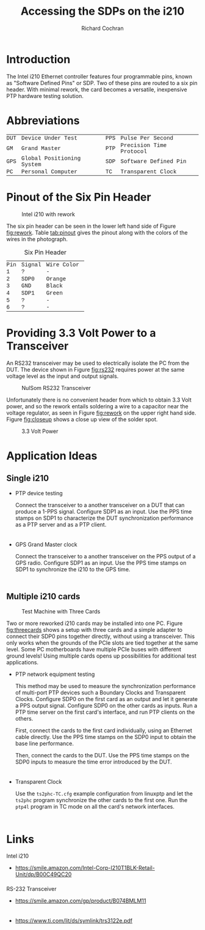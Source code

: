 #+TITLE:   Accessing the SDPs on the i210
#+EMAIL:   richardcochran@gmail.com
#+AUTHOR:  Richard Cochran

* Introduction

  The Intel i210 Ethernet controller features four programmable pins,
  known as "Software Defined Pins" or SDP.  Two of these pins are
  routed to a six pin header.  With minimal rework, the card becomes a
  versatile, inexpensive PTP hardware testing solution.

* Abbreviations

  | DUT | Device Under Test         | PPS | Pulse Per Second        |
  | GM  | Grand Master              | PTP | Precision Time Protocol |
  | GPS | Global Positioning System | SDP | Software Defined Pin    |
  | PC  | Personal Computer         | TC  | Transparent Clock       |

* Pinout of the Six Pin Header

  #+CAPTION: Intel i210 with rework
  #+NAME: fig:rework
  #+ATTR_LATEX: center
  #+ATTR_HTML: :width 400
  [[./reworked-i210.jpg]]

  The six pin header can be seen in the lower left hand side of Figure
  [[fig:rework]].  Table [[tab:pinout]] gives the pinout along with
  the colors of the wires in the photograph.

  #+CAPTION: Six Pin Header
  #+NAME: tab:pinout
  | Pin | Signal | Wire Color |
  |   1 | ?      | -          |
  |   2 | SDP0   | Orange     |
  |   3 | GND    | Black      |
  |   4 | SDP1   | Green      |
  |   5 | ?      | -          |
  |   6 | ?      | -          |

* Providing 3.3 Volt Power to a Transceiver

  An RS232 transceiver may be used to electrically isolate the PC from
  the DUT.  The device shown in Figure [[fig:rs232]] requires power at the
  same voltage level as the input and output signals.
  
  #+CAPTION: NulSom RS232 Transceiver
  #+NAME: fig:rs232
  #+ATTR_LATEX: center
  #+ATTR_HTML: :width 400
  [[./transceiver.jpg]]

  Unfortunately there is no convenient header from which to obtain
  3.3 Volt power, and so the rework entails soldering a wire to a
  capacitor near the voltage regulator, as seen in Figure [[fig:rework]]
  on the upper right hand side.  Figure [[fig:closeup]] shows a close up
  view of the solder spot.

  #+CAPTION: 3.3 Volt Power
  #+NAME: fig:closeup
  #+ATTR_LATEX: center
  #+ATTR_HTML: :width 400
  [[./vcc-close-up.jpg]]

* Application Ideas
** Single i210

   - PTP device testing

     Connect the transceiver to a another transceiver on a DUT that
     can produce a 1-PPS signal. Configure SDP1 as an input. Use the
     PPS time stamps on SDP1 to characterize the DUT synchronization
     performance as a PTP server and as a PTP client.

   - GPS Grand Master clock

     Connect the transceiver to a another transceiver on the PPS
     output of a GPS radio.  Configure SDP1 as an input. Use the PPS
     time stamps on SDP1 to synchronize the i210 to the GPS time.

** Multiple i210 cards

   #+CAPTION: Test Machine with Three Cards
   #+NAME: fig:threecards
   #+ATTR_LATEX: center
   #+ATTR_HTML: :width 400
   [[./three-cards.jpg]]

   Two or more reworked i210 cards may be installed into one PC.
   Figure [[fig:threecards]] shows a setup with three cards and a
   simple adapter to connect their SDP0 pins together directly,
   without using a transceiver.  This only works when the grounds of
   the PCIe slots are tied together at the same level.  Some PC
   motherboards have multiple PCIe buses with different ground levels!
   Using multiple cards opens up possibilities for additional test
   applications.

   - PTP network equipment testing

     This method may be used to measure the synchronization
     performance of multi-port PTP devices such a Boundary Clocks and
     Transparent Clocks.  Configure SDP0 on the first card as an
     output and let it generate a PPS output signal.  Configure SDP0
     on the other cards as inputs.  Run a PTP time server on the first
     card's interface, and run PTP clients on the others.

     First, connect the cards to the first card individually, using an
     Ethernet cable directly.  Use the PPS time stamps on the SDP0
     input to obtain the base line performance.

     Then, connect the cards to the DUT.  Use the PPS time stamps on
     the SDP0 inputs to measure the time error introduced by the DUT.

   - Transparent Clock

     Use the =ts2phc-TC.cfg= example configuration from linuxptp and
     let the =ts2phc= program synchronize the other cards to the first
     one.  Run the =ptp4l= program in TC mode on all the card's
     network interfaces.

* Links

  Intel i210

  - https://smile.amazon.com/Intel-Corp-I210T1BLK-Retail-Unit/dp/B00C49QC20

  RS-232 Transceiver

  - https://smile.amazon.com/gp/product/B074BMLM11

  - https://www.ti.com/lit/ds/symlink/trs3122e.pdf

#+HTML_HEAD: <style type="text/css"> div { margin-left: 1em; max-width: 40em; } </style>
#+HTML_HEAD_EXTRA: <style type="text/css"> td { font-family: courier; font-size: 90%; padding: 1pt 10pt 1pt 0pt; } </style>
#+HTML_HEAD_EXTRA: <style type="text/css"> li { padding-bottom: 0.5em; } </style>
#+HTML_HEAD_EXTRA: <style type="text/css"> th { font-size: 90%; } </style>
#+OPTIONS: toc:nil H:2
